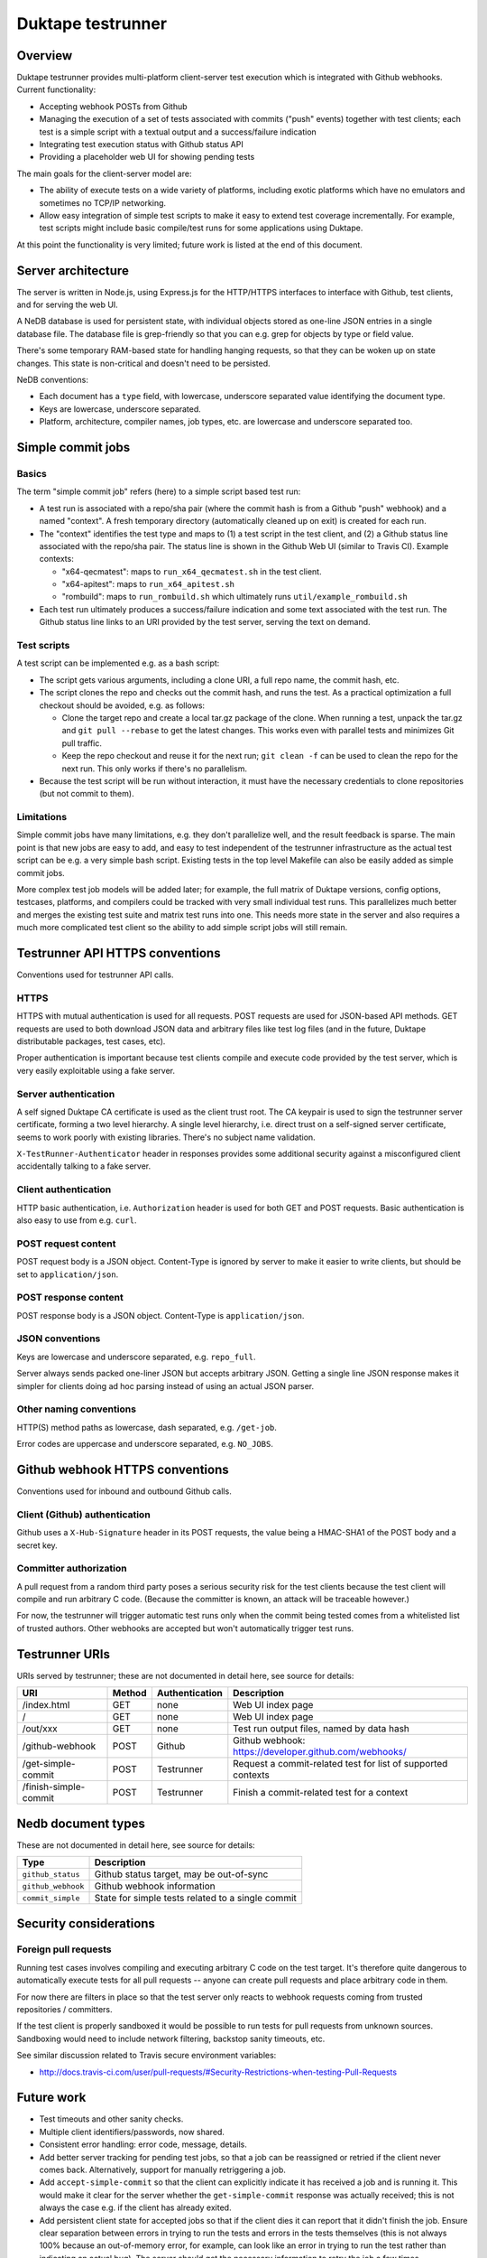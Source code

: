 ==================
Duktape testrunner
==================

Overview
========

Duktape testrunner provides multi-platform client-server test execution
which is integrated with Github webhooks.  Current functionality:

* Accepting webhook POSTs from Github

* Managing the execution of a set of tests associated with commits
  ("push" events) together with test clients; each test is a simple
  script with a textual output and a success/failure indication

* Integrating test execution status with Github status API

* Providing a placeholder web UI for showing pending tests

The main goals for the client-server model are:

* The ability of execute tests on a wide variety of platforms, including
  exotic platforms which have no emulators and sometimes no TCP/IP networking.

* Allow easy integration of simple test scripts to make it easy to extend test
  coverage incrementally.  For example, test scripts might include basic
  compile/test runs for some applications using Duktape.

At this point the functionality is very limited; future work is listed at
the end of this document.

Server architecture
===================

The server is written in Node.js, using Express.js for the HTTP/HTTPS
interfaces to interface with Github, test clients, and for serving the
web UI.

A NeDB database is used for persistent state, with individual objects stored
as one-line JSON entries in a single database file.  The database file is
grep-friendly so that you can e.g. grep for objects by type or field value.

There's some temporary RAM-based state for handling hanging requests, so that
they can be woken up on state changes.  This state is non-critical and doesn't
need to be persisted.

NeDB conventions:

* Each document has a ``type`` field, with lowercase, underscore separated
  value identifying the document type.

* Keys are lowercase, underscore separated.

* Platform, architecture, compiler names, job types, etc. are lowercase and
  underscore separated too.

Simple commit jobs
==================

Basics
------

The term "simple commit job" refers (here) to a simple script based test run:

* A test run is associated with a repo/sha pair (where the commit hash is
  from a Github "push" webhook) and a named "context".  A fresh temporary
  directory (automatically cleaned up on exit) is created for each run.

* The "context" identifies the test type and maps to (1) a test script in the
  test client, and (2) a Github status line associated with the repo/sha pair.
  The status line is shown in the Github Web UI (similar to Travis CI).
  Example contexts:

  - "x64-qecmatest": maps to ``run_x64_qecmatest.sh`` in the test client.

  - "x64-apitest": maps to ``run_x64_apitest.sh``

  - "rombuild": maps to ``run_rombuild.sh`` which ultimately runs
    ``util/example_rombuild.sh``

* Each test run ultimately produces a success/failure indication and some
  text associated with the test run.  The Github status line links to an
  URI provided by the test server, serving the text on demand.

Test scripts
------------

A test script can be implemented e.g. as a bash script:

* The script gets various arguments, including a clone URI, a full repo name,
  the commit hash, etc.

* The script clones the repo and checks out the commit hash, and runs the
  test.  As a practical optimization a full checkout should be avoided, e.g.
  as follows:

  - Clone the target repo and create a local tar.gz package of the clone.
    When running a test, unpack the tar.gz and ``git pull --rebase`` to get the
    latest changes.  This works even with parallel tests and minimizes Git
    pull traffic.

  - Keep the repo checkout and reuse it for the next run; ``git clean -f`` can
    be used to clean the repo for the next run.  This only works if there's
    no parallelism.

* Because the test script will be run without interaction, it must have the
  necessary credentials to clone repositories (but not commit to them).

Limitations
-----------

Simple commit jobs have many limitations, e.g. they don't parallelize well,
and the result feedback is sparse.  The main point is that new jobs are easy
to add, and easy to test independent of the testrunner infrastructure as the
actual test script can be e.g. a very simple bash script.  Existing tests in
the top level Makefile can also be easily added as simple commit jobs.

More complex test job models will be added later; for example, the full matrix
of Duktape versions, config options, testcases, platforms, and compilers could
be tracked with very small individual test runs.  This parallelizes much better
and merges the existing test suite and matrix test runs into one.  This needs
more state in the server and also requires a much more complicated test client
so the ability to add simple script jobs will still remain.

Testrunner API HTTPS conventions
================================

Conventions used for testrunner API calls.

HTTPS
-----

HTTPS with mutual authentication is used for all requests.  POST requests are
used for JSON-based API methods.  GET requests are used to both download JSON
data and arbitrary files like test log files (and in the future, Duktape
distributable packages, test cases, etc).

Proper authentication is important because test clients compile and execute
code provided by the test server, which is very easily exploitable using a
fake server.

Server authentication
---------------------

A self signed Duktape CA certificate is used as the client trust root.  The CA
keypair is used to sign the testrunner server certificate, forming a two level
hierarchy.  A single level hierarchy, i.e. direct trust on a self-signed server
certificate, seems to work poorly with existing libraries.  There's no subject
name validation.

``X-TestRunner-Authenticator`` header in responses provides some additional
security against a misconfigured client accidentally talking to a fake server.

Client authentication
---------------------

HTTP basic authentication, i.e. ``Authorization`` header is used for both
GET and POST requests.  Basic authentication is also easy to use from e.g.
``curl``.

POST request content
--------------------

POST request body is a JSON object.  Content-Type is ignored by server to
make it easier to write clients, but should be set to ``application/json``.

POST response content
---------------------

POST response body is a JSON object.  Content-Type is ``application/json``.

JSON conventions
----------------

Keys are lowercase and underscore separated, e.g. ``repo_full``.

Server always sends packed one-liner JSON but accepts arbitrary JSON.
Getting a single line JSON response makes it simpler for clients doing
ad hoc parsing instead of using an actual JSON parser.

Other naming conventions
------------------------

HTTP(S) method paths as lowercase, dash separated, e.g. ``/get-job``.

Error codes are uppercase and underscore separated, e.g. ``NO_JOBS``.

Github webhook HTTPS conventions
================================

Conventions used for inbound and outbound Github calls.

Client (Github) authentication
------------------------------

Github uses a ``X-Hub-Signature`` header in its POST requests, the value
being a HMAC-SHA1 of the POST body and a secret key.

Committer authorization
-----------------------

A pull request from a random third party poses a serious security risk for
the test clients because the test client will compile and run arbitrary C
code.  (Because the committer is known, an attack will be traceable however.)

For now, the testrunner will trigger automatic test runs only when the
commit being tested comes from a whitelisted list of trusted authors.  Other
webhooks are accepted but won't automatically trigger test runs.

Testrunner URIs
===============

URIs served by testrunner; these are not documented in detail here, see source
for details:

+-----------------------------+----------+----------------+--------------------------------------------------------+
| URI                         | Method   | Authentication | Description                                            |
+=============================+==========+================+========================================================+
| /index.html                 | GET      | none           | Web UI index page                                      |
+-----------------------------+----------+----------------+--------------------------------------------------------+
| /                           | GET      | none           | Web UI index page                                      |
+-----------------------------+----------+----------------+--------------------------------------------------------+
| /out/xxx                    | GET      | none           | Test run output files, named by data hash              |
+-----------------------------+----------+----------------+--------------------------------------------------------+
| /github-webhook             | POST     | Github         | Github webhook: https://developer.github.com/webhooks/ |
+-----------------------------+----------+----------------+--------------------------------------------------------+
| /get-simple-commit          | POST     | Testrunner     | Request a commit-related test for list of supported    |
|                             |          |                | contexts                                               |
+-----------------------------+----------+----------------+--------------------------------------------------------+
| /finish-simple-commit       | POST     | Testrunner     | Finish a commit-related test for a context             |
+-----------------------------+----------+----------------+--------------------------------------------------------+

Nedb document types
===================

These are not documented in detail here, see source for details:

+----------------------------+-------------------------------------------------------+
| Type                       | Description                                           |
+============================+=======================================================+
| ``github_status``          | Github status target, may be out-of-sync              |
+----------------------------+-------------------------------------------------------+
| ``github_webhook``         | Github webhook information                            |
+----------------------------+-------------------------------------------------------+
| ``commit_simple``          | State for simple tests related to a single commit     |
+----------------------------+-------------------------------------------------------+

Security considerations
=======================

Foreign pull requests
---------------------

Running test cases involves compiling and executing arbitrary C code on the
test target.  It's therefore quite dangerous to automatically execute tests
for all pull requests -- anyone can create pull requests and place arbitrary
code in them.

For now there are filters in place so that the test server only reacts to
webhook requests coming from trusted repositories / committers.

If the test client is properly sandboxed it would be possible to run tests
for pull requests from unknown sources.  Sandboxing would need to include
network filtering, backstop sanity timeouts, etc.

See similar discussion related to Travis secure environment variables:

* http://docs.travis-ci.com/user/pull-requests/#Security-Restrictions-when-testing-Pull-Requests

Future work
===========

* Test timeouts and other sanity checks.

* Multiple client identifiers/passwords, now shared.

* Consistent error handling: error code, message, details.

* Add better server tracking for pending test jobs, so that a job can be
  reassigned or retried if the client never comes back.  Alternatively,
  support for manually retriggering a job.

* Add ``accept-simple-commit`` so that the client can explicitly indicate
  it has received a job and is running it.  This would make it clear for
  the server whether the ``get-simple-commit`` response was actually received;
  this is not always the case e.g. if the client has already exited.

* Add persistent client state for accepted jobs so that if the client dies
  it can report that it didn't finish the job.  Ensure clear separation
  between errors in trying to run the tests and errors in the tests themselves
  (this is not always 100% because an out-of-memory error, for example, can
  look like an error in trying to run the test rather than indicating an
  actual bug).  The server should get the necessary information to retry the
  job a few times.

* Add enough state to list recently connected clients, as well as all
  clients ever seen in the web UI status page.

* Proper web UI, serve static HTML/CSS/JS and use e.g. socket.io for a
  dynamic listing, status, etc.

* Better test isolation.

References
==========

* http://expressjs.com/

* https://github.com/louischatriot/nedb

* https://developer.github.com/webhooks/
